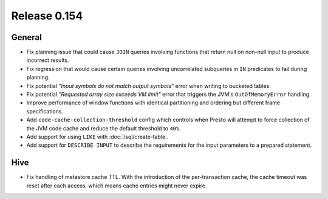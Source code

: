 =============
Release 0.154
=============

General
-------

* Fix planning issue that could cause ``JOIN`` queries involving functions
  that return null on non-null input to produce incorrect results.
* Fix regression that would cause certain queries involving uncorrelated
  subqueries in ``IN`` predicates to fail during planning.
* Fix potential *"Input symbols do not match output symbols"*
  error when writing to bucketed tables.
* Fix potential *"Requested array size exceeds VM limit"* error
  that triggers the JVM's ``OutOfMemoryError`` handling.
* Improve performance of window functions with identical partitioning and
  ordering but different frame specifications.
* Add ``code-cache-collection-threshold`` config which controls when Presto
  will attempt to force collection of the JVM code cache and reduce the
  default threshold to ``40%``.
* Add support for using ``LIKE`` with :doc:`/sql/create-table`.
* Add support for ``DESCRIBE INPUT`` to describe the requirements for
  the input parameters to a prepared statement.

Hive
----

* Fix handling of metastore cache TTL. With the introduction of the
  per-transaction cache, the cache timeout was reset after each access,
  which means cache entries might never expire.
